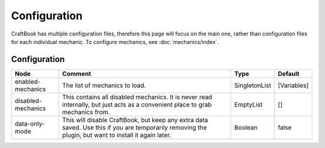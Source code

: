 =============
Configuration
=============

CraftBook has multiple configuration files, therefore this page will focus on the main one, rather than configuration files for each individual mechanic. To configure mechanics, see :doc:`mechanics/index`.

Configuration
=============

================== ==================================================================================================================================================== ============= ===========
Node               Comment                                                                                                                                              Type          Default     
================== ==================================================================================================================================================== ============= ===========
enabled-mechanics  The list of mechanics to load.                                                                                                                       SingletonList [Variables] 
disabled-mechanics This contains all disabled mechanics. It is never read internally, but just acts as a convenient place to grab mechanics from.                       EmptyList     []          
data-only-mode     This will disable CraftBook, but keep any extra data saved. Use this if you are temporarily removing the plugin, but want to install it again later. Boolean       false       
================== ==================================================================================================================================================== ============= ===========

